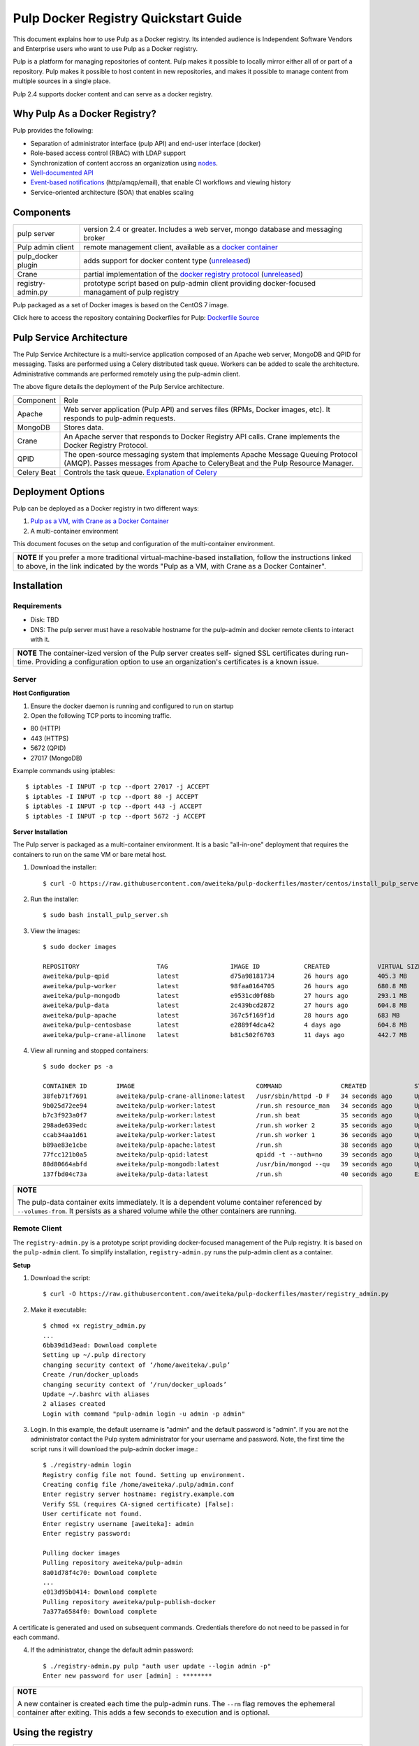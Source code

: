 Pulp Docker Registry Quickstart Guide
=====================================

This document explains how to use Pulp as a Docker registry. Its intended audience is Independent Software Vendors and Enterprise users who want to use Pulp as a Docker registry.

Pulp is a platform for managing repositories of content. Pulp makes it possible to locally mirror either all of or part of a repository. Pulp makes it possible to host content in new repositories, and makes it possible to manage content from multiple sources in a single place.

Pulp 2.4 supports docker content and can serve as a docker registry.

Why Pulp As a Docker Registry?
------------------------------
Pulp provides the following:

* Separation of administrator interface (pulp API) and end-user interface (docker)
* Role-based access control (RBAC) with LDAP support
* Synchronization of content accross an organization using `nodes <https://pulp-user-guide.readthedocs.org/en/latest/nodes.html>`_.
* `Well-documented API <https://pulp-dev-guide.readthedocs.org/en/latest/integration/rest-api/index.html>`_
* `Event-based notifications <https://pulp-dev-guide.readthedocs.org/en/latest/integration/events/index.html>`_ (http/amqp/email), that enable CI workflows and viewing history
* Service-oriented architecture (SOA) that enables scaling


Components
----------

+----------------------------------+-----------------------------------------------------------------------------------------------------------------------------------------------------------------+
| pulp server                      | version 2.4 or greater. Includes a web server, mongo database and messaging broker                                                                              |
+----------------------------------+-----------------------------------------------------------------------------------------------------------------------------------------------------------------+
| Pulp admin client                | remote management client, available as a `docker container <https://registry.hub.docker.com/u/aweiteka/pulp-admin/>`_                                           |
+----------------------------------+-----------------------------------------------------------------------------------------------------------------------------------------------------------------+
| pulp_docker plugin               | adds support for docker content type (`unreleased <https://github.com/pulp/pulp_docker>`_)                                                                      |
+----------------------------------+-----------------------------------------------------------------------------------------------------------------------------------------------------------------+
| Crane                            | partial implementation of the `docker registry protocol <https://docs.docker.com/reference/api/registry_api/>`_ (`unreleased <https://github.com/pulp/crane>`_) |
+----------------------------------+-----------------------------------------------------------------------------------------------------------------------------------------------------------------+
| registry-admin.py                | prototype script based on pulp-admin client providing docker-focused managament of pulp registry                                                                |
+----------------------------------+-----------------------------------------------------------------------------------------------------------------------------------------------------------------+

Pulp packaged as a set of Docker images is based on the CentOS 7 image.

Click here to access the repository containing Dockerfiles for Pulp: `Dockerfile Source <https://github.com/aweiteka/pulp-dockerfiles>`_

Pulp Service Architecture
-------------------------

The Pulp Service Architecture is a multi-service application composed of an Apache web server, MongoDB and QPID for messaging. Tasks are performed using a Celery distributed task queue. Workers can be added to scale the architecture. Administrative commands are performed remotely using the pulp-admin client.

.. image:: images/pulp_component_architecture.png
The above figure details the deployment of the Pulp Service architecture.

+---------------+-----------------------------------------------------------------------------------------------------------------------------------------------------------------------------------+
|  Component    |  Role                                                                                                                                                                             |
+---------------+-----------------------------------------------------------------------------------------------------------------------------------------------------------------------------------+
| Apache        | Web server application (Pulp API) and serves files (RPMs, Docker images, etc). It responds to pulp-admin requests.                                                                |
+---------------+-----------------------------------------------------------------------------------------------------------------------------------------------------------------------------------+
| MongoDB       | Stores data.                                                                                                                                                                      |
+---------------+-----------------------------------------------------------------------------------------------------------------------------------------------------------------------------------+
| Crane         | An Apache server that responds to Docker Registry API calls. Crane implements the Docker Registry Protocol.                                                                       |
+---------------+-----------------------------------------------------------------------------------------------------------------------------------------------------------------------------------+
| QPID          | The open-source messaging system that implements Apache Message Queuing Protocol (AMQP). Passes messages from Apache to CeleryBeat and the Pulp Resource Manager.                 |
+---------------+-----------------------------------------------------------------------------------------------------------------------------------------------------------------------------------+
| Celery Beat   | Controls the task queue. `Explanation of Celery <https://fedorahosted.org/pulp/wiki/celery>`_                                                                                     |
+---------------+-----------------------------------------------------------------------------------------------------------------------------------------------------------------------------------+

Deployment Options
------------------
Pulp can be deployed as a Docker registry in two different ways:

1. `Pulp as a VM, with Crane as a Docker Container <https://pulp-user-guide.readthedocs.org/en/latest/installation.html>`_
2. A multi-container environment

This document focuses on the setup and configuration of the multi-container environment.

+----------------------------------------------------------------+
| **NOTE**                                                       |
| If you prefer a more traditional virtual-machine-based         |
| installation, follow the instructions linked to above, in the  |
| link indicated by the words "Pulp as a VM, with Crane as a     |
| Docker Container".                                             |
+----------------------------------------------------------------+

Installation
------------

Requirements
^^^^^^^^^^^^
* Disk: TBD
* DNS: The pulp server must have a resolvable hostname for the pulp-admin and docker remote clients to interact with it.

+----------------------------------------------------------------+
| **NOTE**                                                       |
| The container-ized version of the Pulp server creates self-    |
| signed SSL certificates during run-time. Providing a           |
| configuration option to use an organization's certificates is  |
| a known issue.                                                 |
+----------------------------------------------------------------+

Server
^^^^^^

**Host Configuration**

1) Ensure the docker daemon is running and configured to run on startup

2) Open the following TCP ports to incoming traffic.

* 80 (HTTP)
* 443 (HTTPS)
* 5672 (QPID)
* 27017 (MongoDB)

Example commands using iptables::

        $ iptables -I INPUT -p tcp --dport 27017 -j ACCEPT
        $ iptables -I INPUT -p tcp --dport 80 -j ACCEPT
        $ iptables -I INPUT -p tcp --dport 443 -j ACCEPT
        $ iptables -I INPUT -p tcp --dport 5672 -j ACCEPT

**Server Installation**

The Pulp server is packaged as a multi-container environment. It is a basic "all-in-one" deployment that requires the containers to run on the same VM or bare metal host.

1) Download the installer::

        $ curl -O https://raw.githubusercontent.com/aweiteka/pulp-dockerfiles/master/centos/install_pulp_server.sh

2) Run the installer::

        $ sudo bash install_pulp_server.sh

3) View the images::

        $ sudo docker images

        REPOSITORY                     TAG                 IMAGE ID            CREATED             VIRTUAL SIZE
        aweiteka/pulp-qpid             latest              d75a98181734        26 hours ago        405.3 MB
        aweiteka/pulp-worker           latest              98faa0164705        26 hours ago        680.8 MB
        aweiteka/pulp-mongodb          latest              e9531cd0f08b        27 hours ago        293.1 MB
        aweiteka/pulp-data             latest              2c439bcd2872        27 hours ago        604.8 MB
        aweiteka/pulp-apache           latest              367c5f169f1d        28 hours ago        683 MB
        aweiteka/pulp-centosbase       latest              e2889f4dca42        4 days ago          604.8 MB
        aweiteka/pulp-crane-allinone   latest              b81c502f6703        11 days ago         442.7 MB

4) View all running and stopped containers::

        $ sudo docker ps -a

        CONTAINER ID        IMAGE                                 COMMAND                CREATED             STATUS         PORTS                           NAMES
        38feb71f7691        aweiteka/pulp-crane-allinone:latest   /usr/sbin/httpd -D F   34 seconds ago      Up 33 seconds  0.0.0.0:80->80/tcp              pulp-crane              
        9b025d72ee94        aweiteka/pulp-worker:latest           /run.sh resource_man   34 seconds ago      Up 34 seconds                                  pulp-resource_manager   
        b7c3f923a0f7        aweiteka/pulp-worker:latest           /run.sh beat           35 seconds ago      Up 34 seconds                                  pulp-beat               
        298ade639edc        aweiteka/pulp-worker:latest           /run.sh worker 2       35 seconds ago      Up 35 seconds                                  pulp-worker2            
        ccab34aa1d61        aweiteka/pulp-worker:latest           /run.sh worker 1       36 seconds ago      Up 35 seconds                                  pulp-worker1            
        b89ae83e1cbe        aweiteka/pulp-apache:latest           /run.sh                38 seconds ago      Up 36 seconds  0.0.0.0:443->443/tcp, 0.0.0.0:8080->80/tcp   pulp-apache             
        77fcc121b0a5        aweiteka/pulp-qpid:latest             qpidd -t --auth=no     39 seconds ago      Up 38 seconds  0.0.0.0:5672->5672/tcp          pulp-qpid               
        80d80664abfd        aweiteka/pulp-mongodb:latest          /usr/bin/mongod --qu   39 seconds ago      Up 39 seconds  0.0.0.0:27017->27017/tcp        pulp-mongodb            
        137fbd04c73a        aweiteka/pulp-data:latest             /run.sh                40 seconds ago      Exited (0) 39 seconds ago                      pulp-data       

+----------------------------------------------------------------------------------------------+
| **NOTE**                                                                                     |
|                                                                                              |
| The pulp-data container exits immediately. It is a dependent volume container referenced by  |
| ``--volumes-from``. It persists as a shared volume while the other containers are running.   |
+----------------------------------------------------------------------------------------------+


Remote Client
^^^^^^^^^^^^^

The ``registry-admin.py`` is a prototype script providing docker-focused management of the Pulp registry. It is based on the ``pulp-admin`` client. To simplify installation, ``registry-admin.py`` runs the pulp-admin client as a container.

**Setup**

1) Download the script::

        $ curl -O https://raw.githubusercontent.com/aweiteka/pulp-dockerfiles/master/registry_admin.py

2) Make it executable::

        $ chmod +x registry_admin.py
        ...
        6bb39d1d3ead: Download complete
        Setting up ~/.pulp directory
        changing security context of ‘/home/aweiteka/.pulp’
        Create /run/docker_uploads
        changing security context of ‘/run/docker_uploads’
        Update ~/.bashrc with aliases
        2 aliases created
        Login with command "pulp-admin login -u admin -p admin"

3) Login. In this example, the default username is "admin" and the default password is "admin". If you are not the administrator contact the Pulp system administrator for your username and password. Note, the first time the script runs it will download the pulp-admin docker image.::

        $ ./registry-admin login
        Registry config file not found. Setting up environment.
        Creating config file /home/aweiteka/.pulp/admin.conf
        Enter registry server hostname: registry.example.com
        Verify SSL (requires CA-signed certificate) [False]: 
        User certificate not found.
        Enter registry username [aweiteka]: admin
        Enter registry password: 

        Pulling docker images
        Pulling repository aweiteka/pulp-admin
        8a01d78f4c70: Download complete
        ...
        e013d95b0414: Download complete
        Pulling repository aweiteka/pulp-publish-docker
        7a377a6584f0: Download complete


A certificate is generated and used on subsequent commands. Credentials therefore do not need to be passed in for each command.

4) If the administrator, change the default admin password::

        $ ./registry-admin.py pulp "auth user update --login admin -p"
        Enter new password for user [admin] : ********

+----------------------------------------------------------------------------------------------+
| **NOTE**                                                                                     |
|                                                                                              |
| A new container is created each time the pulp-admin runs. The ``--rm`` flag                  |
| removes the ephemeral container after exiting. This adds a few seconds to execution          |
| and is optional.                                                                             |
+----------------------------------------------------------------------------------------------+



Using the registry
------------------

+----------------------------------------------------------------------------------------------+
| **IMPORTANT**                                                                                |
| You must be logged in for the operations described in this section to work properly.         |
| For information on how to log in, see step 3 of the procedure in `Remote Client`_            |
+----------------------------------------------------------------------------------------------+


Push a docker image to the registry::

        $ ./registry-admin.py push my/app
        Repository [my-app] successfully created

        +----------------------------------------------------------------------+
                                      Unit Upload
        +----------------------------------------------------------------------+

        Extracting necessary metadata for each request...
        [==================================================] 100%
        Analyzing: test.tar
        ... completed

        Creating upload requests on the server...
        [==================================================] 100%
        Initializing: test.tar
        ... completed

        Starting upload of selected units. If this process is stopped through ctrl+c,
        the uploads will be paused and may be resumed later using the resume command or
        cancelled entirely using the cancel command.

        Uploading: test.tar
        [==================================================] 100%
        18944/18944 bytes
        ... completed

        Importing into the repository...
        This command may be exited via ctrl+c without affecting the request.


        [\]
        Running...

        Task Succeeded


        Deleting the upload request...
        ... completed

        +----------------------------------------------------------------------+
                              Publishing Repository [true]
        +----------------------------------------------------------------------+

        This command may be exited via ctrl+c without affecting the request.


        Publishing Image Files.
        [==================================================] 100%
        3 of 3 items
        ... completed

        Making files available via web.
        [-]
        ... completed


        Task Succeeded

Create an empty repo with a git URL. Use the full URL path to the Dockerfile.::

        $ ./registry-admin.py create aweiteka/webserver --git-url http://git.example.com/repo/myapp
        Repository [aweiteka-webserver] successfully created

List repositories::

        $ ./registry-admin.py list repos
        [FIXME: output]

List images in a repository::

        $ ./registry-admin.py list my/app
        [FIXME: output]

Registry Management
-------------------

Most registry management is performed using native Pulp commands in the form of ``./registry-admin.py pulp "COMMAND"``. Refer to `pulp-admin documentation <https://pulp-user-guide.readthedocs.org/en/pulp-2.4/admin-client/index.html>`_ for complete usage.

Roles
^^^^^

In the example below, we create two roles: "contributor" and "repo_admin"::

        $ ./registry-admin.py pulp "auth role create --role-id contributor --description 'content contributors'"
        $ ./registry-admin.py pulp "auth role create --role-id repo_admin --description 'Repository management'"

Permissions
^^^^^^^^^^^
Permissions must be assigned to roles to enable access.  See `API documentation <https://pulp-dev-guide.readthedocs.org/en/latest/integration/rest-api/index.html>`_ for paths to resources.

Here we create permissions for the "contributors" role so they can create repositories and upload content but cannot delete repositories::

        $ ./registry-admin.py pulp "auth permission grant --role-id contributor --resource /repositories -o create -o read -o update -o execute"
        $ ./registry-admin.py pulp "auth permission grant --role-id contributor --resource /repositories -o create -o read -o update -o execute"
        $ ./registry-admin.py pulp "auth permission grant --role-id contributor --resource /content/uploads -o create -o update"
        $ ./registry-admin.py pulp "auth permission grant --role-id repo_admin --resource /repositories -o create -o read -o update -o delete -o execute"
        $ ./registry-admin.py pulp "auth permission grant --role-id repo_admin --resource /content/uploads -o create -o update"

Users
^^^^^

Users may be manually created. Alternatively the Pulp server may be connected to an LDAP server. See `authentication` for configuration instructions.

Create a contributor user::

        $ ./registry-admin.py pulp "auth user create --login jdev --name 'Joe Developer' --password badpass"

Create a repository admin user::

        $ ./registry-admin.py pulp "auth user create --login madmin --name 'Mary Admin' --password badpass"

Assign user to role::

        $ ./registry-admin.py pulp "auth role user add --role-id contributor --login jdev"
        $ ./registry-admin.py pulp "auth role user add --role-id repo_admin --login madmin"

Test permission assignments.

1) Logout as "admin" user::

        $ ./registry-admin.py logout

2) Login as "jdev" user::

        $ ./registry-admin.py login -u jdev

3) Ensure "Joe Developer" can create, upload and publish a repository. Ensure that "Joe Developer" cannot delete repositories or manage users.

+--------------------------------------------------------------------------------------------------------+
|**NOTE**                                                                                                |
|                                                                                                        |
|Users that require access to all pulp administrative commands should be assigned the "super-users" role.|
+--------------------------------------------------------------------------------------------------------+


Manage Repositories
^^^^^^^^^^^^^^^^^^^

Sync
++++

Repositories may be synced from a remote source. This enables caching of select public content behind a firewall.::

        $ ./registry-admin.py pulp "docker repo sync --repo-id rhel7 --feed registry.access.redhat.com --upstream-name rhel7"

This creates a pulp repository named "rhel7" with the rhel7 images from Red Hat.

Groups
++++++

Create repository group::

        $ ./registry-admin.py pulp "repo group create --group-id baseos --description 'base OS docker images'"

Assign repository to group::

        $ ./registry-admin.py pulp "repo group members add --group-id=baseos --repo-id centos"

Metadata
++++++++

Repositories and repository groups may have notes or key:value pair metadata added. Here we add an "environment" note to a repository::

        $ ./registry-admin.py pulp "docker repo update --repo-id centos --note environment=test"

Copy
++++

Images may be copied into other repositories for image lifecycle management. Images are not duplicated. Only the metadata references to the images are changed. In other words, copying a repository is an inexpensive operation.

1) Create a new repository::

        $ pulp-admin docker repo create --repo-id centos-prod --note environment=prod

2) List repository images::

        $ pulp-admin docker repo images --repo-id centos

3) Copy all the images into the new repository::

        $ pulp-admin docker repo copy --from-repo-id centos --to-repo-id centos-prod

4) Publish the centos-prod repository::

        $ pulp-admin docker repo publish --repo-id centos-prod


Troubleshooting
---------------

See `Troubleshooting Guide <troubleshooting.rst>`_

**Error: Cannot start container <container_id>: port has already been allocated**

If Docker returns this error but there are no running containers allocating conflicting ports docker may need to be restarted.::

        $ sudo systemctl restart docker

**Stale pulp-admin containers**

The ``--rm`` in the pulp-admin alias should remove every pulp-admin container after it stops. However if the container exits prematurely or there is an error the container may not be removed. This command removes all stopped containers::

        $ sudo docker rm $(docker ps -a -q)


Logging
^^^^^^^

Apache and the Pulp Celery workers log to journald. From the container host use ``journalctl``::

        $ sudo journalctl SYSLOG_IDENTIFIER=pulp + SYSLOG_IDENTIFIER=celery + SYSLOG_IDENTIFIER=httpd

Uninstall
^^^^^^^^^

The pulp server containers may be stopped and removed using the install script. This will not remove the images.::

        $ sudo bash install_pulp_server.sh uninstall

